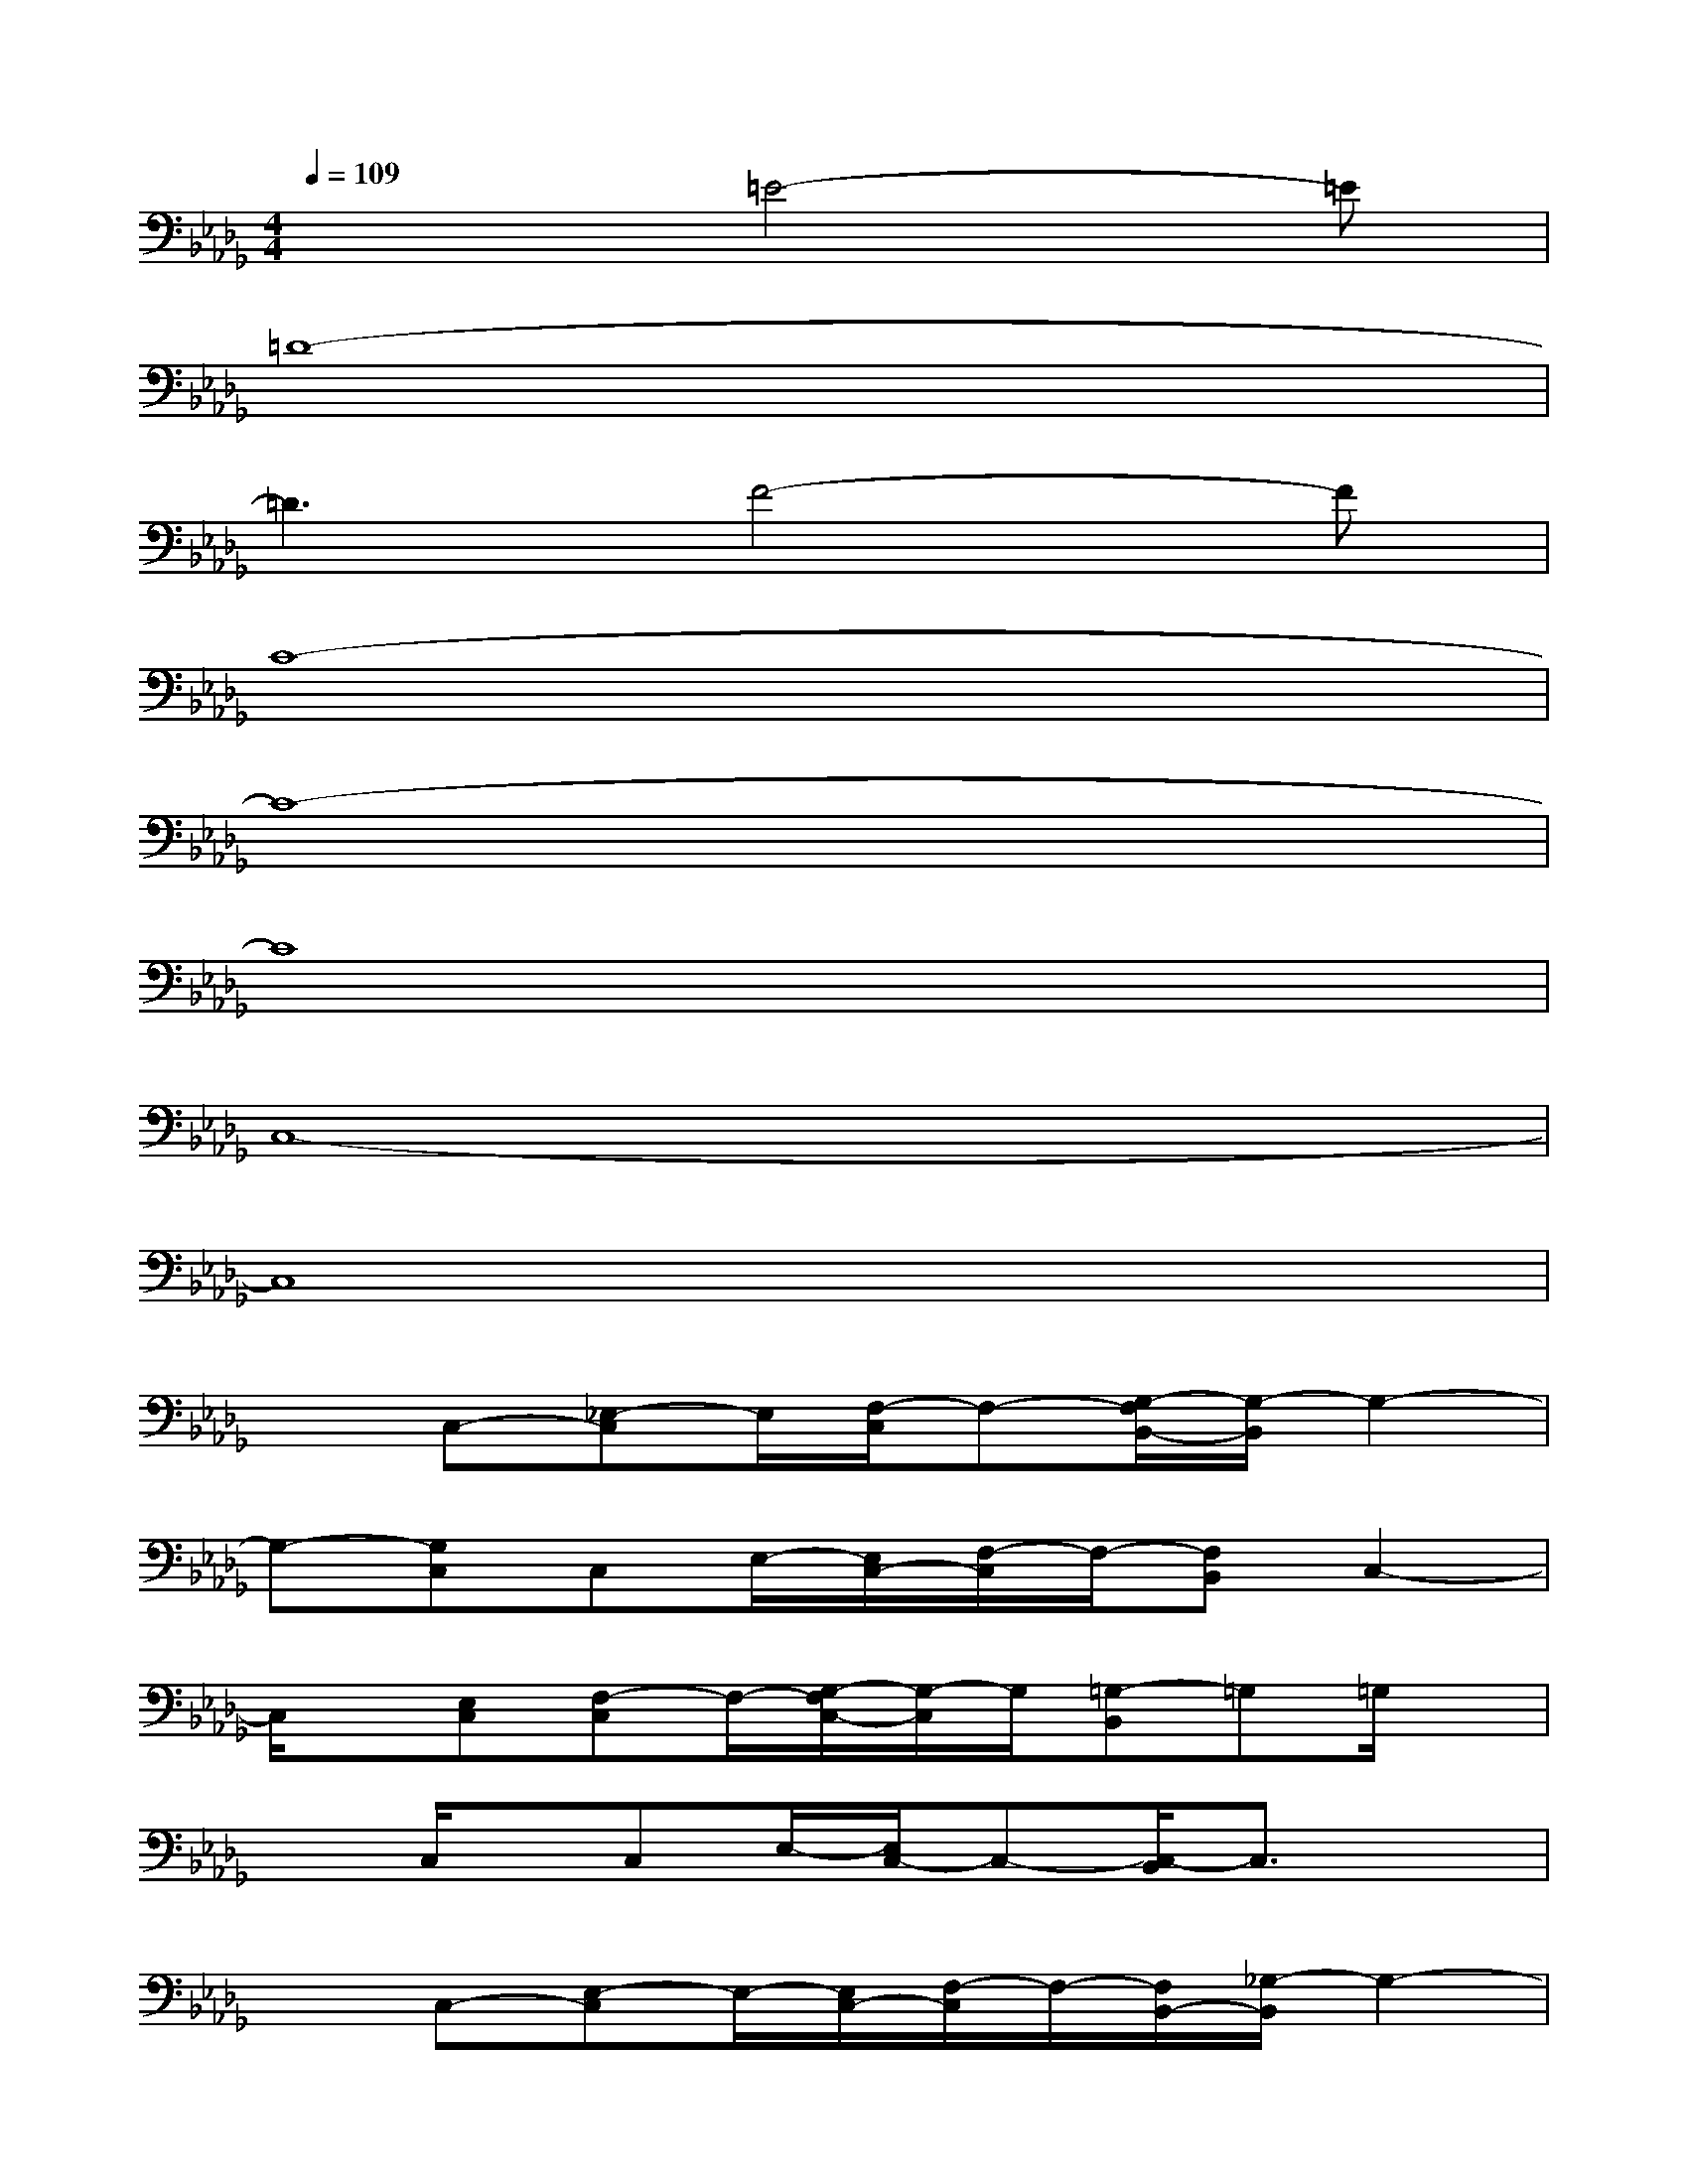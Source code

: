 X:1
T:
M:4/4
L:1/8
Q:1/4=109
K:Db%5flats
V:1
x3=E4-=E|
=D8-|
=D3F4-F|
C8-|
C8-|
C8|
C,8-|
C,8|
xC,-[_E,-C,]E,/2[F,/2-C,/2]F,-[G,/2-F,/2B,,/2-][G,/2-B,,/2]G,2-|
G,-[G,C,]C,E,/2-[E,/2C,/2-][F,/2-C,/2]F,/2-[F,B,,]C,2-|
C,/2x/2[E,C,][F,-C,]F,/2-[G,/2-F,/2C,/2-][G,/2-C,/2]G,/2[=G,-B,,]=G,=G,/2x/2|
xC,/2x/2C,E,/2-[E,/2C,/2-]C,-[C,/2-B,,/2]C,3/2x|
xC,-[E,-C,]E,/2-[E,/2C,/2-][F,/2-C,/2]F,/2-[F,/2B,,/2-][_G,/2-B,,/2]G,2-|
G,C,/2x/2C,E,/2-[E,/2C,/2-]C,-[C,/2B,,/2]E,/2-[E,C,]C,-|
C,/2x/2C,-[E,-C,]E,/2-[E,/2C,/2-][F,/2-C,/2]F,/2-[F,/2B,,/2-][G,/2-B,,/2]G,2-|
G,[E,/2-C,/2]E,/2C,/2-[E,/2-C,/2]E,/2C,3/2-[C,-B,,]C,3/2x/2